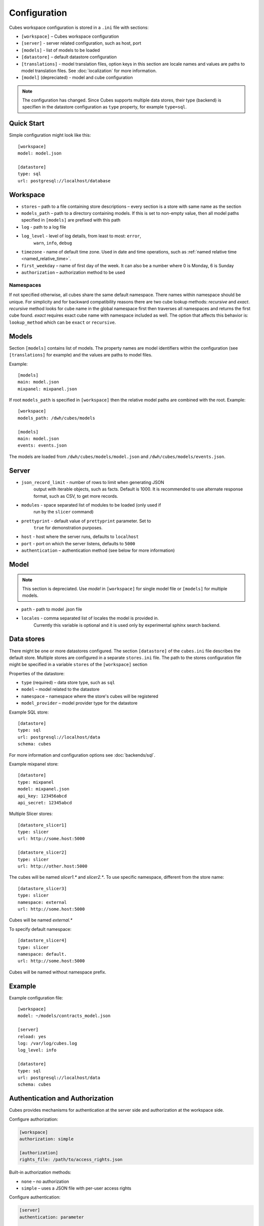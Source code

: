 +++++++++++++
Configuration
+++++++++++++


Cubes workspace configuration is stored in a ``.ini`` file with sections:

* ``[workspace]`` – Cubes workspace configuration
* ``[server]`` - server related configuration, such as host, port
* ``[models]`` - list of models to be loaded 
* ``[datastore]`` – default datastore configuration
* ``[translations]`` - model translation files, option keys in this section
  are locale names and values are paths to model translation files. See
  :doc:`localization` for more information.
* ``[model]`` (depreciated) - model and cube configuration

.. note::

    The configuration has changed. Since Cubes supports multiple data stores,
    their type (backend) is specifien in the datastore configuration as
    ``type`` property, for example ``type=sql``.

Quick Start
===========

Simple configuration might look like this::

    [workspace]
    model: model.json

    [datastore]
    type: sql
    url: postgresql://localhost/database

Workspace
=========

* ``stores`` – path to a file containing store descriptions – every section is
  a store with same name as the section
* ``models_path`` – path to a directory containing models. If this is set to
  non-empty value, then all model paths specified in ``[models]`` are prefixed
  with this path
* ``log`` - path to a log file
* ``log_level`` - level of log details, from least to most: ``error``, 
    ``warn``, ``info``, ``debug``

* ``timezone`` - name of default time zone. Used in date and time operations,
  such as :ref:`named relative time <named_relative_time>`.
* ``first_weekday`` – name of first day of the week. It can also be a number
  where 0 is Monday, 6 is Sunday

* ``authorization`` – authorization method to be used

Namespaces
----------

If not specified otherwise, all cubes share the same default namespace. There
names within namespace should be unique. For simplicity and for backward
compatibility reasons there are two cube lookup methods: `recursive` and
`exact`. `recursive` method looks for cube name in the global namespace first
then traverses all namespaces and returns the first cube found. `exact`
requires exact cube name with namespace included as well. The option that
affects this behavior is: ``lookup_method`` which can be ``exact`` or
``recursive``.

Models
======

Section ``[models]`` contains list of models. The property names are model
identifiers within the configuration (see ``[translations]`` for example) and
the values are paths to model files.

Example::

    [models]
    main: model.json
    mixpanel: mixpanel.json

If root ``models_path`` is specified in ``[workspace]`` then the relative
model paths are combined with the root. Example::

    [workspace]
    models_path: /dwh/cubes/models

    [models]
    main: model.json
    events: events.json

The models are loaded from ``/dwh/cubes/models/model.json`` and
``/dwh/cubes/models/events.json``.


Server
======

* ``json_record_limit`` - number of rows to limit when generating JSON 
    output with iterable objects, such as facts. Default is 1000. It is 
    recommended to use alternate response format, such as CSV, to get more 
    records.
* ``modules`` - space separated list of modules to be loaded (only used if 
    run by the ``slicer`` command)
* ``prettyprint`` - default value of ``prettyprint`` parameter. Set to 
    ``true`` for demonstration purposes.
* ``host`` - host where the server runs, defaults to ``localhost``
* ``port`` - port on which the server listens, defaults to ``5000``

* ``authentication`` – authentication method (see below for more information)

Model
=====

.. note::

    This section is depreciated. Use `model` in ``[workspace]`` for single
    model file or ``[models]`` for multiple models.

* ``path`` - path to model .json file
* ``locales`` - comma separated list of locales the model is provided in. 
    Currently this variable is optional and it is used only by experimental 
    sphinx search backend.

Data stores
===========

There might be one or more datastores configured. The section ``[datastore]``
of the ``cubes.ini`` file describes the default store. Multiple stores are
configured in a separate ``stores.ini`` file. The path to the stores
configuration file might be specified in a variable ``stores`` of the
``[workspace]`` section

Properties of the datastore:

* ``type`` (required) – data store type, such as ``sql``
* ``model`` – model related to the datastore
* ``namespace`` – namespace where the store's cubes will be registered
* ``model_provider`` – model provider type for the datastore


Example SQL store::

    [datastore]
    type: sql
    url: postgresql://localhost/data
    schema: cubes

For more information and configuration options see :doc:`backends/sql`.

Example mixpanel store::

    [datastore]
    type: mixpanel
    model: mixpanel.json
    api_key: 123456abcd
    api_secret: 12345abcd

Multiple Slicer stores::

    [datastore_slicer1]
    type: slicer
    url: http://some.host:5000

    [datastore_slicer2]
    type: slicer
    url: http://other.host:5000

The cubes will be named `slicer1.*` and `slicer2.*`. To use specific
namespace, different from the store name::

    [datastore_slicer3]
    type: slicer
    namespace: external
    url: http://some.host:5000

Cubes will be named `external.*`

To specify default namespace::

    [datastore_slicer4]
    type: slicer
    namespace: default.
    url: http://some.host:5000

Cubes will be named without namespace prefix.

Example
=======

Example configuration file::

    [workspace]
    model: ~/models/contracts_model.json

    [server]
    reload: yes
    log: /var/log/cubes.log
    log_level: info

    [datastore]
    type: sql
    url: postgresql://localhost/data
    schema: cubes

Authentication and Authorization
================================

Cubes provides mechanisms for authentication at the server side and
authorization at the workspace side.

Configure authorization:

.. code-block:: ini

    [workspace]
    authorization: simple

    [authorization]
    rights_file: /path/to/access_rights.json

Built-in authorization methods:

* ``none`` – no authorization
* ``simple`` – uses a JSON file with per-user access rights

Configure authentication:

.. code-block:: ini

    [server]
    authentication: parameter

    [authentication]
    # additional authentication parameters

Built-in server authentication methods:

* ``none`` – no authentication
* ``http_basic_proxy`` – HTTP basic authentication. Will pass the `username`
  to the authorizer
* ``pass_parameter`` – authentication withot verification, just a way of
  passing an URL parameter to the authorizer. Default parameter name is
  ``api_key``

.. note::

    When you have authorization method specified and is based on an users's
    indentity, then you have to specify the authentication method in the
    server. Otherwise the authorizer will not receive any identity and might
    refuse any access.
